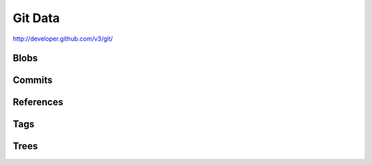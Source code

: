 Git Data
--------

`http://developer.github.com/v3/git/ <http://developer.github.com/v3/git/>`_


Blobs
~~~~~

Commits
~~~~~~~

References
~~~~~~~~~~

Tags
~~~~

Trees
~~~~~
